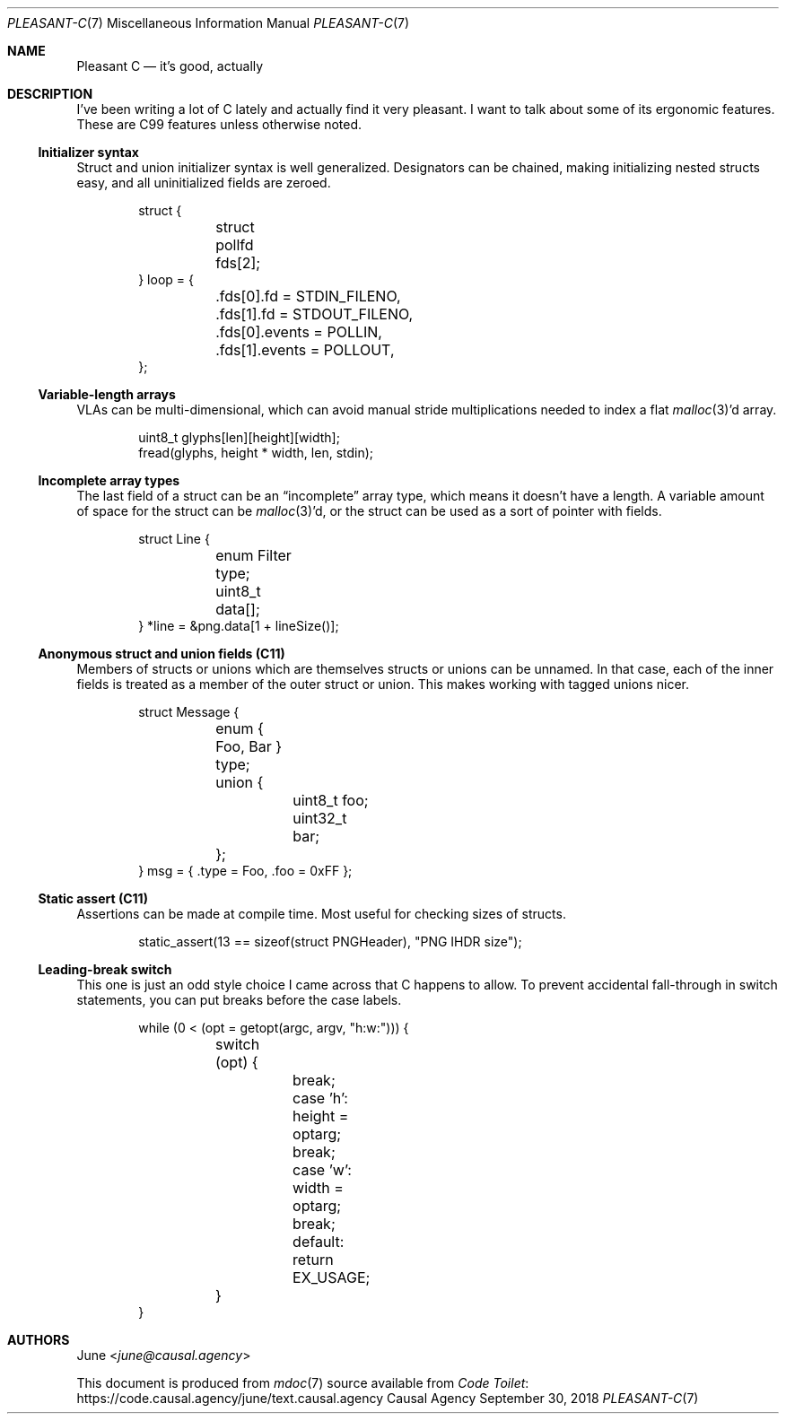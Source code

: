 .Dd September 30, 2018
.Dt PLEASANT-C 7
.Os "Causal Agency"
.
.Sh NAME
.Nm Pleasant C
.Nd it's good, actually
.
.Sh DESCRIPTION
I've been writing a lot of C lately
and actually find it very pleasant.
I want to talk about some of its ergonomic features.
These are C99 features unless otherwise noted.
.
.Ss Initializer syntax
Struct and union initializer syntax
is well generalized.
Designators can be chained,
making initializing nested structs easy,
and all uninitialized fields are zeroed.
.
.Bd -literal -offset indent
struct {
	struct pollfd fds[2];
} loop = {
	.fds[0].fd = STDIN_FILENO,
	.fds[1].fd = STDOUT_FILENO,
	.fds[0].events = POLLIN,
	.fds[1].events = POLLOUT,
};
.Ed
.
.Ss Variable-length arrays
VLAs can be multi-dimensional,
which can avoid manual stride multiplications
needed to index a flat
.Xr malloc 3 Ap d
array.
.
.Bd -literal -offset indent
uint8_t glyphs[len][height][width];
fread(glyphs, height * width, len, stdin);
.Ed
.
.Ss Incomplete array types
The last field of a struct can be an
.Dq incomplete
array type,
which means it doesn't have a length.
A variable amount of space for the struct can be
.Xr malloc 3 Ap d ,
or the struct can be used as
a sort of pointer with fields.
.
.Bd -literal -offset indent
struct Line {
	enum Filter type;
	uint8_t data[];
} *line = &png.data[1 + lineSize()];
.Ed
.
.Ss Anonymous struct and union fields (C11)
Members of structs or unions
which are themselves structs or unions
can be unnamed.
In that case,
each of the inner fields
is treated as a member of the outer struct or union.
This makes working with tagged unions nicer.
.
.Bd -literal -offset indent
struct Message {
	enum { Foo, Bar } type;
	union {
		uint8_t foo;
		uint32_t bar;
	};
} msg = { .type = Foo, .foo = 0xFF };
.Ed
.
.Ss Static assert (C11)
Assertions can be made at compile time.
Most useful for checking sizes of structs.
.
.Bd -literal -offset indent
static_assert(13 == sizeof(struct PNGHeader), "PNG IHDR size");
.Ed
.
.Ss Leading-break switch
This one is just an odd style choice
I came across that C happens to allow.
To prevent accidental fall-through
in switch statements,
you can put breaks before the case labels.
.
.Bd -literal -offset indent
while (0 < (opt = getopt(argc, argv, "h:w:"))) {
	switch (opt) {
		break; case 'h': height = optarg;
		break; case 'w': width = optarg;
		break; default:  return EX_USAGE;
	}
}
.Ed
.
.Sh AUTHORS
.An June Aq Mt june@causal.agency
.
.Pp
This document is produced from
.Xr mdoc 7
source available from
.Lk https://code.causal.agency/june/text.causal.agency "Code Toilet"
